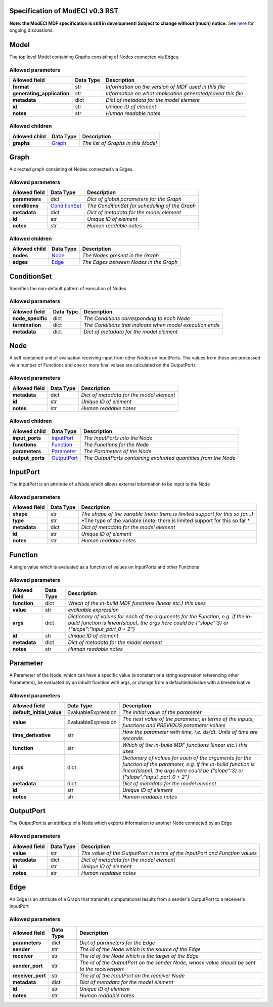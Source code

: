 ================================
Specification of ModECI v0.3 RST
================================

**Note: the ModECI MDF specification is still in development! Subject to change without (much) notice.** See `here <https://github.com/ModECI/MDF/issues?q=is%3Aissue+is%3Aopen+label%3Aspecification>`_ for ongoing discussions.

=====
Model
=====
The top level Model containing Graphs consisting of Nodes connected via Edges.

Allowed parameters
==================

==========================  ===========  ===========================================================
Allowed field               Data Type    Description
==========================  ===========  ===========================================================
**format**                  str          *Information on the version of MDF used in this file*
**generating_application**  str          *Information on what application generated/saved this file*
**metadata**                dict         *Dict of metadata for the model element*
**id**                      str          *Unique ID of element*
**notes**                   str          *Human readable notes*
==========================  ===========  ===========================================================

Allowed children
================

===============  =================  ==================================
Allowed child    Data Type          Description
===============  =================  ==================================
**graphs**       `Graph <#graph>`_  *The list of Graphs in this Model*
===============  =================  ==================================

=====
Graph
=====
A directed graph consisting of Nodes connected via Edges.

Allowed parameters
==================

===============  ===============================  ==============================================
Allowed field    Data Type                        Description
===============  ===============================  ==============================================
**parameters**   dict                             *Dict of global parameters for the Graph*
**conditions**   `ConditionSet <#conditionset>`_  *The ConditionSet for scheduling of the Graph*
**metadata**     dict                             *Dict of metadata for the model element*
**id**           str                              *Unique ID of element*
**notes**        str                              *Human readable notes*
===============  ===============================  ==============================================

Allowed children
================

===============  ===============  ======================================
Allowed child    Data Type        Description
===============  ===============  ======================================
**nodes**        `Node <#node>`_  *The Nodes present in the Graph*
**edges**        `Edge <#edge>`_  *The Edges between Nodes in the Graph*
===============  ===============  ======================================

============
ConditionSet
============
Specifies the non-default pattern of execution of Nodes

Allowed parameters
==================

=================  ===========  ========================================================
Allowed field      Data Type    Description
=================  ===========  ========================================================
**node_specific**  dict         *The Conditions corresponding to each Node*
**termination**    dict         *The Conditions that indicate when model execution ends*
**metadata**       dict         *Dict of metadata for the model element*
=================  ===========  ========================================================

====
Node
====
A self contained unit of evaluation receiving input from other Nodes on InputPorts. The values from these are processed via a number of Functions and one or more final values are calculated on the OutputPorts

Allowed parameters
==================

===============  ===========  ========================================
Allowed field    Data Type    Description
===============  ===========  ========================================
**metadata**     dict         *Dict of metadata for the model element*
**id**           str          *Unique ID of element*
**notes**        str          *Human readable notes*
===============  ===========  ========================================

Allowed children
================

================  ===========================  ===============================================================
Allowed child     Data Type                    Description
================  ===========================  ===============================================================
**input_ports**   `InputPort <#inputport>`_    *The InputPorts into the Node*
**functions**     `Function <#function>`_      *The Functions for the Node*
**parameters**    `Parameter <#parameter>`_    *The Parameters of the Node*
**output_ports**  `OutputPort <#outputport>`_  *The OutputPorts containing evaluated quantities from the Node*
================  ===========================  ===============================================================

=========
InputPort
=========
The InputPort is an attribute of a Node which allows external information to be input to the Node

Allowed parameters
==================

===============  ===========  ===============================================================================
Allowed field    Data Type    Description
===============  ===========  ===============================================================================
**shape**        str          *The shape of the variable (note: there is limited support for this so far...)*
**type**         str          *The type of the variable (note: there is limited support for this so far *
**metadata**     dict         *Dict of metadata for the model element*
**id**           str          *Unique ID of element*
**notes**        str          *Human readable notes*
===============  ===========  ===============================================================================

========
Function
========
A single value which is evaluated as a function of values on InputPorts and other Functions

Allowed parameters
==================

===============  ===========  =====================================================================================================================================================================================
Allowed field    Data Type    Description
===============  ===========  =====================================================================================================================================================================================
**function**     dict         *Which of the in-build MDF functions (linear etc.) this uses*
**value**        str          *evaluable expression*
**args**         dict         *Dictionary of values for each of the arguments for the Function, e.g. if the in-build function is linear(slope), the args here could be {"slope":3} or {"slope":"input_port_0 + 2"}*
**id**           str          *Unique ID of element*
**metadata**     dict         *Dict of metadata for the model element*
**notes**        str          *Human readable notes*
===============  ===========  =====================================================================================================================================================================================

=========
Parameter
=========
A Parameter of the Node, which can have a specific value (a constant or a string expression referencing other Parameters), be evaluated by an inbuilt function with args, or change from a defaultinitialvalue with a timederivative

Allowed parameters
==================

=========================  ===================  ======================================================================================================================================================================================================
Allowed field              Data Type            Description
=========================  ===================  ======================================================================================================================================================================================================
**default_initial_value**  EvaluableExpression  *The initial value of the parameter*
**value**                  EvaluableExpression  *The next value of the parameter, in terms of the inputs, functions and PREVIOUS parameter values*
**time_derivative**        str                  *How the parameter with time, i.e. ds/dt. Units of time are seconds.*
**function**               str                  *Which of the in-build MDF functions (linear etc.) this uses*
**args**                   dict                 *Dictionary of values for each of the arguments for the function of the parameter, e.g. if the in-build function is linear(slope), the args here could be {"slope":3} or {"slope":"input_port_0 + 2"}*
**metadata**               dict                 *Dict of metadata for the model element*
**id**                     str                  *Unique ID of element*
**notes**                  str                  *Human readable notes*
=========================  ===================  ======================================================================================================================================================================================================

==========
OutputPort
==========
The OutputPort is an attribute of a Node which exports information to another Node connected by an Edge

Allowed parameters
==================

===============  ===========  ===========================================================================
Allowed field    Data Type    Description
===============  ===========  ===========================================================================
**value**        str          *The value of the OutputPort in terms of the InputPort and Function values*
**metadata**     dict         *Dict of metadata for the model element*
**id**           str          *Unique ID of element*
**notes**        str          *Human readable notes*
===============  ===========  ===========================================================================

====
Edge
====
An Edge is an attribute of a Graph that transmits computational results from a sender's OutputPort to a receiver's InputPort

Allowed parameters
==================

=================  ===========  =============================================================================================
Allowed field      Data Type    Description
=================  ===========  =============================================================================================
**parameters**     dict         *Dict of parameters for the Edge*
**sender**         str          *The id of the Node which is the source of the Edge*
**receiver**       str          *The id of the Node which is the target of the Edge*
**sender_port**    str          *The id of the OutputPort on the sender Node, whose value should be sent to the receiverport*
**receiver_port**  str          *The id of the InputPort on the receiver Node*
**metadata**       dict         *Dict of metadata for the model element*
**id**             str          *Unique ID of element*
**notes**          str          *Human readable notes*
=================  ===========  =============================================================================================
